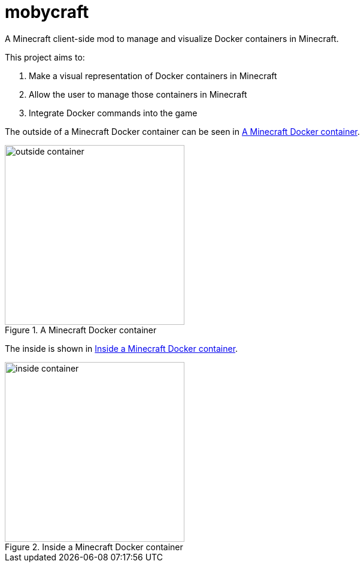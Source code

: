 = mobycraft
A Minecraft client-side mod to manage and visualize Docker containers in Minecraft.

This project aims to:

. Make a visual representation of Docker containers in Minecraft
. Allow the user to manage those containers in Minecraft
. Integrate Docker commands into the game

The outside of a Minecraft Docker container can be seen in <<outside_container>>.

[[outside_container]]
.A Minecraft Docker container
image::images/outside-container.png[height=300]

The inside is shown in <<inside_container>>.

[[inside_container]]
.Inside a Minecraft Docker container
image::images/inside-container.png[height=300]